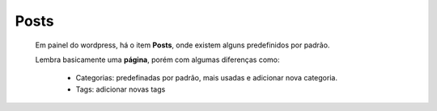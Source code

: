 Posts
=====

	Em painel do wordpress, há o item **Posts**, onde existem alguns predefinidos por padrão.

	Lembra basicamente uma **página**, porém com algumas diferenças como:

		* Categorias: predefinadas por padrão, mais usadas e adicionar nova categoria.
		* Tags: adicionar novas tags